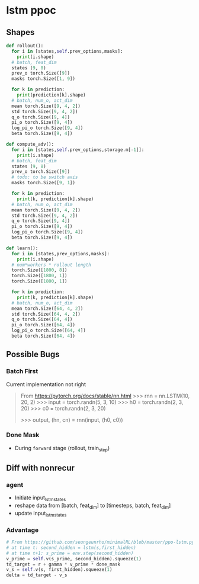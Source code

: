 * lstm ppoc
** Shapes

#+BEGIN_SRC python
def rollout():
  for i in [states,self.prev_options,masks]:
    print(i.shape)
  # batch, feat_dim
  states (9, 8)
  prev_o torch.Size([9])
  masks torch.Size([1, 9])

  for k in prediction:
    print(prediction[k].shape)
  # batch, num_o, act_dim
  mean torch.Size([9, 4, 2])
  std torch.Size([9, 4, 2])
  q_o torch.Size([9, 4])
  pi_o torch.Size([9, 4])
  log_pi_o torch.Size([9, 4])
  beta torch.Size([9, 4])

def compute_adv():
  for i in [states,self.prev_options,storage.m[-1]]:
    print(i.shape)
  # batch, feat_dim
  states (9, 8)
  prev_o torch.Size([9])
  # todo: to be switch axis
  masks torch.Size([9, 1])

  for k in prediction:
    print(k, prediction[k].shape)
  # batch, num_o, act_dim
  mean torch.Size([9, 4, 2])
  std torch.Size([9, 4, 2])
  q_o torch.Size([9, 4])
  pi_o torch.Size([9, 4])
  log_pi_o torch.Size([9, 4])
  beta torch.Size([9, 4])

def learn():
  for i in [states,prev_options,masks]:
    print(i.shape)
  # num*workers * rollout length
  torch.Size([1800, 8])
  torch.Size([1800, 1])
  torch.Size([1800, 1])

  for k in prediction:
    print(k, prediction[k].shape)
  # batch, num_o, act_dim
  mean torch.Size([64, 4, 2])
  std torch.Size([64, 4, 2])
  q_o torch.Size([64, 4])
  pi_o torch.Size([64, 4])
  log_pi_o torch.Size([64, 4])
  beta torch.Size([64, 4])

#+END_SRC

** Possible Bugs
*** Batch First
Current implementation not right

#+BEGIN_QUOTE
From https://pytorch.org/docs/stable/nn.html
>>> rnn = nn.LSTM(10, 20, 2)
>>> input = torch.randn(5, 3, 10)
>>> h0 = torch.randn(2, 3, 20)
>>> c0 = torch.randn(2, 3, 20)
# hn and cn are the last step; (num_layers * num_directions, batch, hidden_size)
# output (seq_len, batch, num_directions * hidden_size)
>>> output, (hn, cn) = rnn(input, (h0, c0))
#+END_QUOTE
*** Done Mask
- During ~forward~ stage (rollout, train_step)

** Diff with nonrecur
*** agent

- Initiate input_lstm_states
- reshape data from [batch, feat_dim] to [timesteps, batch,
  feat_dim]
- update input_lstm_states

*** Advantage
#+BEGIN_SRC python
# From https://github.com/seungeunrho/minimalRL/blob/master/ppo-lstm.py
# at time t: second_hidden = lstm(s,first_hidden)
# at time t+1: s_prime = env.step(second_hidden)
v_prime = self.v(s_prime, second_hidden).squeeze(1)
td_target = r + gamma * v_prime * done_mask
v_s = self.v(s, first_hidden).squeeze(1)
delta = td_target - v_s
#+END_SRC
